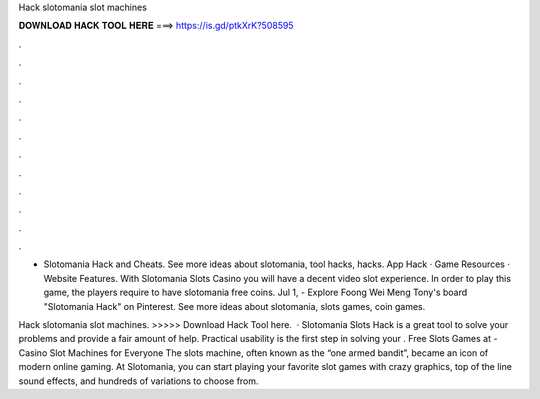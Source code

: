 Hack slotomania slot machines



𝐃𝐎𝐖𝐍𝐋𝐎𝐀𝐃 𝐇𝐀𝐂𝐊 𝐓𝐎𝐎𝐋 𝐇𝐄𝐑𝐄 ===> https://is.gd/ptkXrK?508595



.



.



.



.



.



.



.



.



.



.



.



.

- Slotomania Hack and Cheats. See more ideas about slotomania, tool hacks, hacks. App Hack · Game Resources · Website Features. With Slotomania Slots Casino you will have a decent video slot experience. In order to play this game, the players require to have slotomania free coins. Jul 1, - Explore Foong Wei Meng Tony's board "Slotomania Hack" on Pinterest. See more ideas about slotomania, slots games, coin games.

Hack slotomania slot machines. >>>>> Download Hack Tool here.  · Slotomania Slots Hack is a great tool to solve your problems and provide a fair amount of help. Practical usability is the first step in solving your . Free Slots Games at  - Casino Slot Machines for Everyone The slots machine, often known as the “one armed bandit”, became an icon of modern online gaming. At Slotomania, you can start playing your favorite slot games with crazy graphics, top of the line sound effects, and hundreds of variations to choose from.
